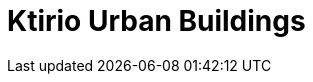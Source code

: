 = Ktirio Urban Buildings
:page-layout: toolboxes
:page-tags: catalog, toolbox, gaya-kub
:parent-catalogs: gaya
:description: 
:page-illustration: ROOT:kub.jpeg
